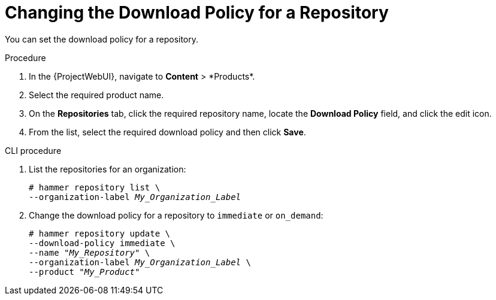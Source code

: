 [id="changing_the_download_policy_for_a_repository_{context}"]
= Changing the Download Policy for a Repository

You can set the download policy for a repository.

.Procedure
. In the {ProjectWebUI}, navigate to *Content*{nbsp}>{nbsp}*Products*.
. Select the required product name.
. On the *Repositories* tab, click the required repository name, locate the *Download Policy* field, and click the edit icon.
. From the list, select the required download policy and then click *Save*.

.CLI procedure
. List the repositories for an organization:
+
[subs="+quotes"]
----
# hammer repository list \
--organization-label _My_Organization_Label_
----
. Change the download policy for a repository to `immediate` or `on_demand`:
+
[subs="+quotes"]
----
# hammer repository update \
--download-policy immediate \
--name "_My_Repository_" \
--organization-label _My_Organization_Label_ \
--product "_My_Product_"
----
